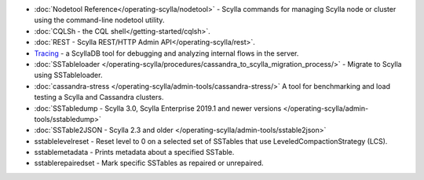 * :doc:`Nodetool Reference</operating-scylla/nodetool>` - Scylla commands for managing Scylla node or cluster using the command-line nodetool utility.
* :doc:`CQLSh - the CQL shell</getting-started/cqlsh>`.
* :doc:`REST - Scylla REST/HTTP Admin API</operating-scylla/rest>`.
* `Tracing </using-scylla/tracing>`_ - a ScyllaDB tool for debugging and analyzing internal flows in the server. 
* :doc:`SSTableloader </operating-scylla/procedures/cassandra_to_scylla_migration_process/>` - Migrate to Scylla using SSTableloader.
* :doc:`cassandra-stress </operating-scylla/admin-tools/cassandra-stress/>` A tool for benchmarking and load testing a Scylla and Cassandra clusters.
* :doc:`SSTabledump - Scylla 3.0, Scylla Enterprise 2019.1 and newer versions </operating-scylla/admin-tools/sstabledump>`
* :doc:`SSTable2JSON - Scylla 2.3 and older </operating-scylla/admin-tools/sstable2json>`
* sstablelevelreset - Reset level to 0 on a selected set of SSTables that use LeveledCompactionStrategy (LCS).
* sstablemetadata - Prints metadata about a specified SSTable.
* sstablerepairedset - Mark specific SSTables as repaired or unrepaired.
